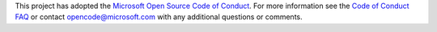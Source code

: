 This project has adopted the `Microsoft Open Source Code of Conduct <https://opensource.microsoft.com/codeofconduct/>`_. For
more information see the `Code of Conduct FAQ <https://opensource.microsoft.com/codeofconduct/faq/>`_ or contact opencode@microsoft.com
with any additional questions or comments.

